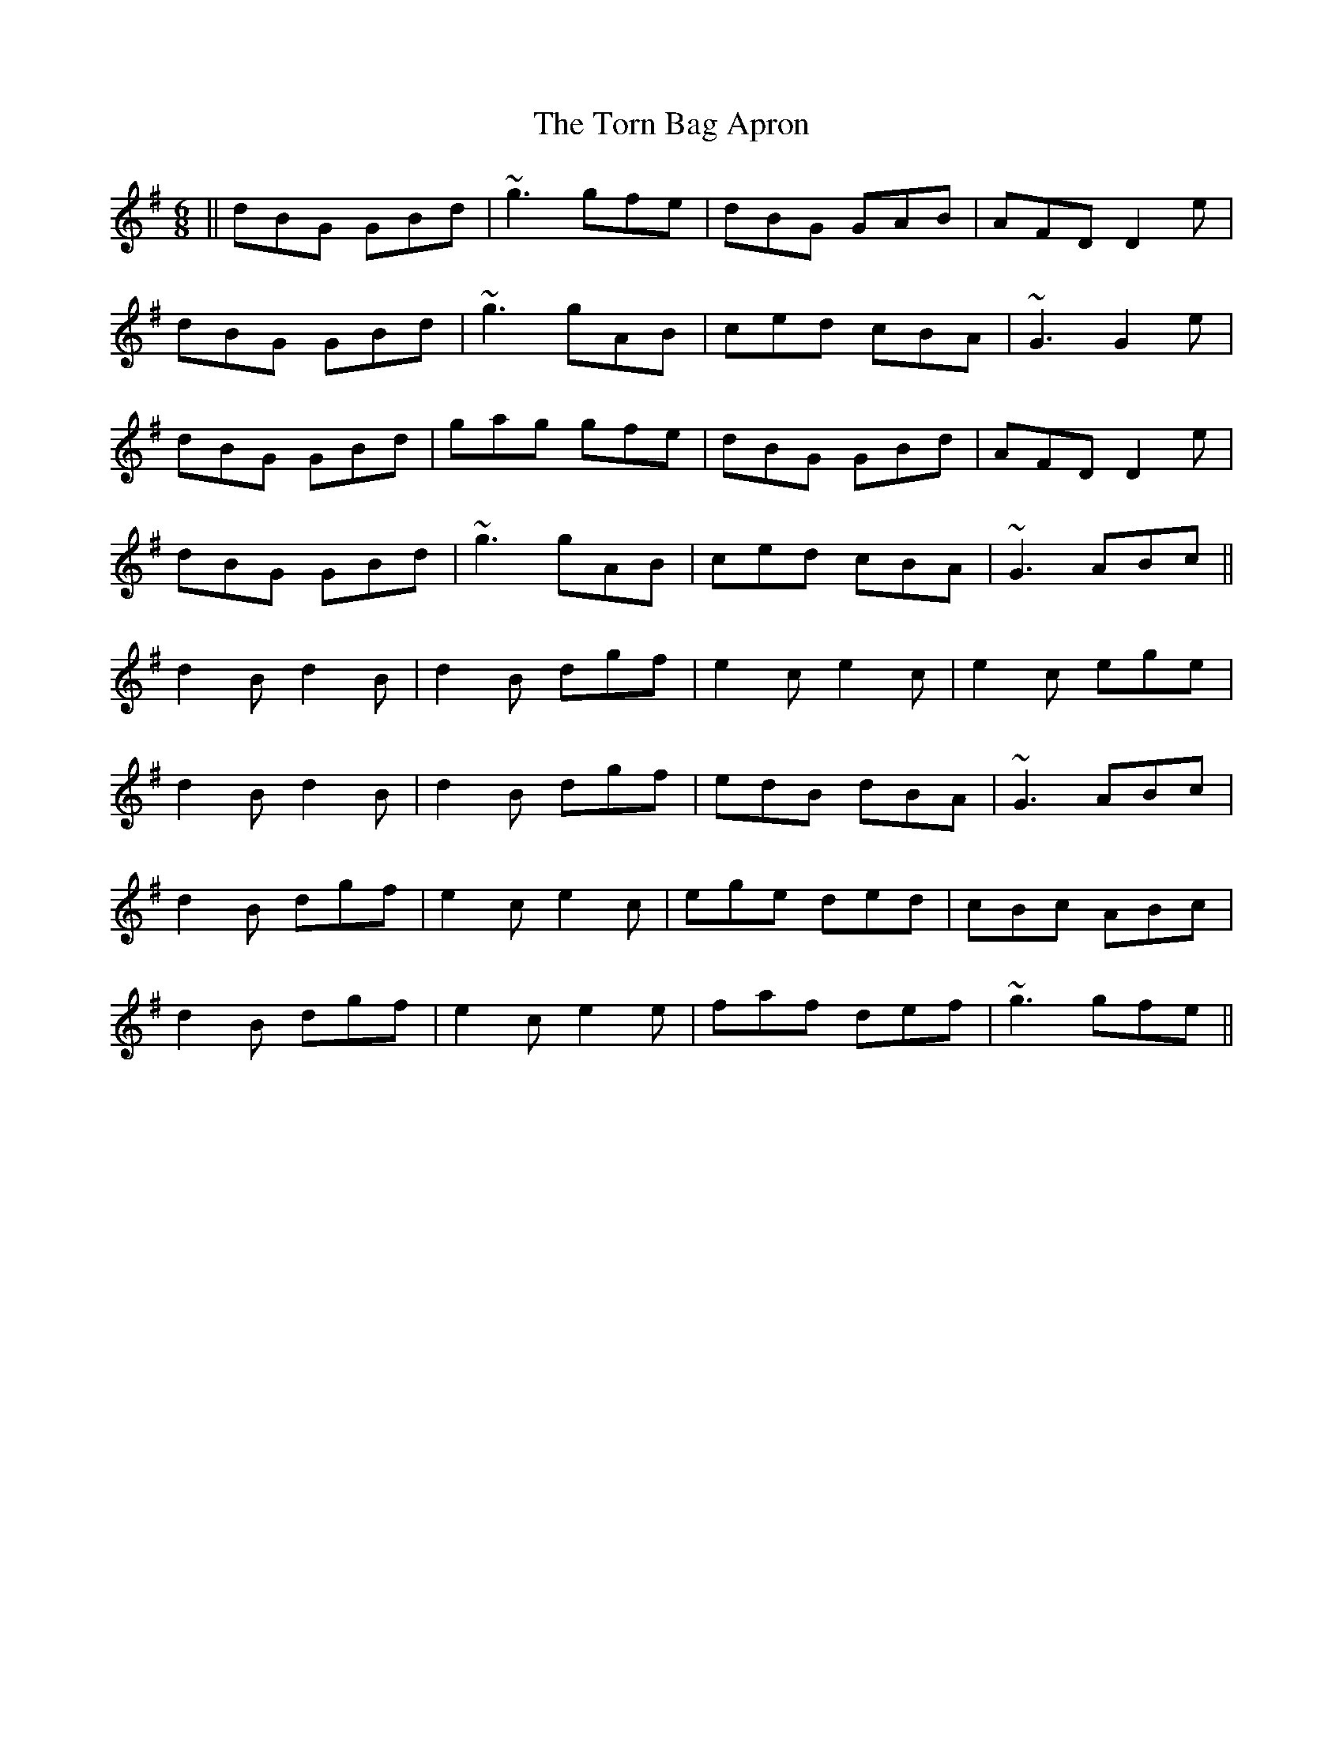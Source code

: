 X: 40687
T: Torn Bag Apron, The
R: jig
M: 6/8
K: Gmajor
||dBG GBd|~g3 gfe|dBG GAB|AFD D2e|
dBG GBd|~g3 gAB|ced cBA|~G3 G2e|
dBG GBd|gag gfe|dBG GBd|AFD D2e|
dBG GBd|~g3 gAB|ced cBA|~G3 ABc||
d2B d2B|d2B dgf|e2c e2c|e2c ege|
d2B d2B|d2B dgf|edB dBA|~G3 ABc|
d2B dgf|e2c e2c|ege ded|cBc ABc|
d2B dgf|e2c e2e|faf def|~g3 gfe||

